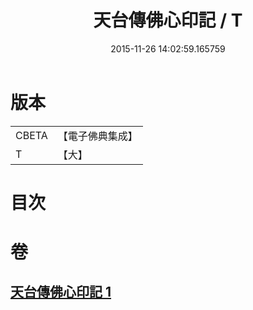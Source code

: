 #+TITLE: 天台傳佛心印記 / T
#+DATE: 2015-11-26 14:02:59.165759
* 版本
 |     CBETA|【電子佛典集成】|
 |         T|【大】     |

* 目次
* 卷
** [[file:KR6d0187_001.txt][天台傳佛心印記 1]]
